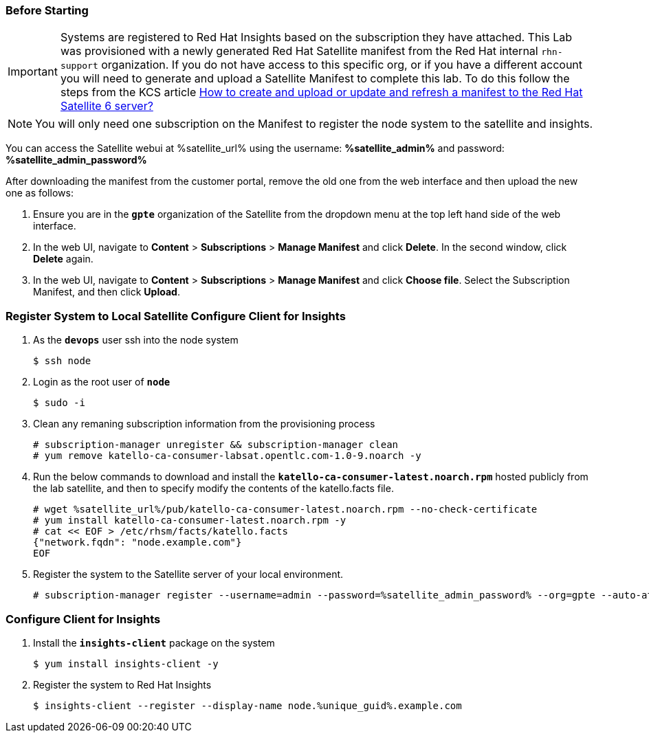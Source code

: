 :GUID: %unique_guid%
:OSP_DOMAIN: %dns_zone%
:TOWER_URL: %tower_url%
:TOWER_ADMIN: %tower_admin%
:TOWER_ADMIN_PASSWORD: %tower_admin_password%
:SATELLITE_URL: %satellite_url%
:SATELLITE_ADMIN: %satellite_admin%
:SATELLITE_ADMIN_PASSWORD: %satellite_admin_password%
:SSH_COMMAND: %ssh_command%
:SSH_PASSWORD: %ssh_password%
:organization_name: gpte
:source-linenums-option:        
:markup-in-source: verbatim,attributes,quotes
:show_solution: true

=== Before Starting 

[IMPORTANT]
Systems are registered to Red Hat Insights based on the subscription they have attached.
This Lab was provisioned with a newly generated Red Hat Satellite manifest from the Red Hat internal `rhn-support` organization.
If you do not have access to this specific org, or if you have a different account you will need to generate and upload a Satellite Manifest to complete this lab. To do this follow the steps from the KCS article link:https://access.redhat.com/solutions/3410771[How to create and upload or update and refresh a manifest to the Red Hat Satellite 6 server?^]

[NOTE]
You will only need one subscription on the Manifest to register the node system to the satellite and insights.

You can access the Satellite webui at {SATELLITE_URL} using the username: *{SATELLITE_ADMIN}* and password: *{SATELLITE_ADMIN_PASSWORD}*

After downloading the manifest from the customer portal, remove the old one from the web interface and then upload the new one as follows: 

. Ensure you are in the *`gpte`* organization of the Satellite from the dropdown menu at the top left hand side of the web interface.
. In the web UI, navigate to *Content* > *Subscriptions* > *Manage Manifest* and click *Delete*. In the second window, click *Delete* again. 
. In the web UI, navigate to *Content* > *Subscriptions* > *Manage Manifest* and click *Choose file*. Select the Subscription Manifest, and then click *Upload*. 

=== Register System to Local Satellite Configure Client for Insights

. As the *`devops`* user ssh into the node system

+
[source,bash,subs="attributes,verbatim"]
----
$ ssh node
----

. Login as the root user of *`node`*

+
[source,bash,subs="attributes,verbatim"]
----
$ sudo -i
----

. Clean any remaning subscription information from the provisioning process

+
[source,bash,subs="attributes,verbatim"]
----
# subscription-manager unregister && subscription-manager clean
# yum remove katello-ca-consumer-labsat.opentlc.com-1.0-9.noarch -y
----

. Run the below commands to download and install the *`katello-ca-consumer-latest.noarch.rpm`* hosted publicly from the lab satellite, and then to specify modify the contents of the katello.facts file.

+
[source,bash,subs="attributes,verbatim"]
----
# wget {SATELLITE_URL}/pub/katello-ca-consumer-latest.noarch.rpm --no-check-certificate
# yum install katello-ca-consumer-latest.noarch.rpm -y
# cat << EOF > /etc/rhsm/facts/katello.facts
{"network.fqdn": "node.example.com"}
EOF
----

. Register the system to the Satellite server of your local environment.

+
[source,bash,subs="attributes,verbatim"]
----
# subscription-manager register --username=admin --password={SATELLITE_ADMIN_PASSWORD} --org=gpte --auto-attach
----

=== Configure Client for Insights

. Install the *`insights-client`* package on the system

+
[source,bash,subs="attributes,verbatim"]
----
$ yum install insights-client -y
----

. Register the system to Red Hat Insights

+
[source,bash,subs="attributes,verbatim"]
----
$ insights-client --register --display-name node.{GUID}.example.com
----
